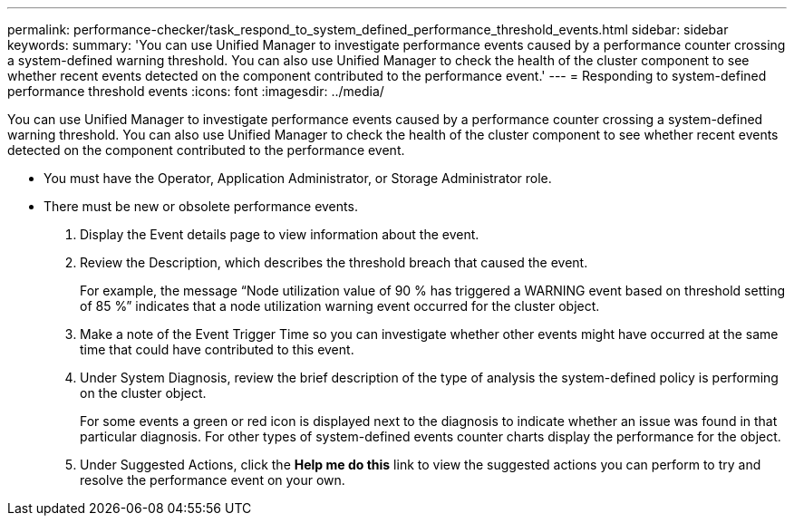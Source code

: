 ---
permalink: performance-checker/task_respond_to_system_defined_performance_threshold_events.html
sidebar: sidebar
keywords: 
summary: 'You can use Unified Manager to investigate performance events caused by a performance counter crossing a system-defined warning threshold. You can also use Unified Manager to check the health of the cluster component to see whether recent events detected on the component contributed to the performance event.'
---
= Responding to system-defined performance threshold events
:icons: font
:imagesdir: ../media/

[.lead]
You can use Unified Manager to investigate performance events caused by a performance counter crossing a system-defined warning threshold. You can also use Unified Manager to check the health of the cluster component to see whether recent events detected on the component contributed to the performance event.

* You must have the Operator, Application Administrator, or Storage Administrator role.
* There must be new or obsolete performance events.

. Display the Event details page to view information about the event.
. Review the Description, which describes the threshold breach that caused the event.
+
For example, the message "`Node utilization value of 90 % has triggered a WARNING event based on threshold setting of 85 %`" indicates that a node utilization warning event occurred for the cluster object.

. Make a note of the Event Trigger Time so you can investigate whether other events might have occurred at the same time that could have contributed to this event.
. Under System Diagnosis, review the brief description of the type of analysis the system-defined policy is performing on the cluster object.
+
For some events a green or red icon is displayed next to the diagnosis to indicate whether an issue was found in that particular diagnosis. For other types of system-defined events counter charts display the performance for the object.

. Under Suggested Actions, click the *Help me do this* link to view the suggested actions you can perform to try and resolve the performance event on your own.
